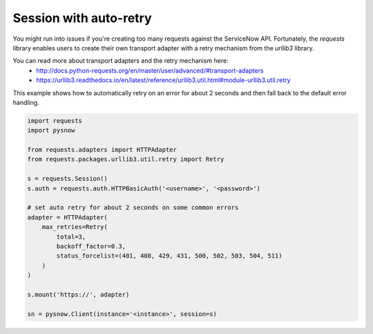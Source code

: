 Session with auto-retry
=======================

You might run into issues if you're creating too many requests against the ServiceNow API.
Fortunately, the `requests` library enables users to create their own transport adapter with a retry mechanism from the `urllib3` library.

You can read more about transport adapters and the retry mechanism here:
 - http://docs.python-requests.org/en/master/user/advanced/#transport-adapters
 - https://urllib3.readthedocs.io/en/latest/reference/urllib3.util.html#module-urllib3.util.retry


This example shows how to automatically retry on an error for about 2 seconds and then fall back to the default error handling.

.. code-block:: python

    import requests
    import pysnow

    from requests.adapters import HTTPAdapter
    from requests.packages.urllib3.util.retry import Retry

    s = requests.Session()
    s.auth = requests.auth.HTTPBasicAuth('<username>', '<password>')

    # set auto retry for about 2 seconds on some common errors
    adapter = HTTPAdapter(
        max_retries=Retry(
            total=3,
            backoff_factor=0.3,
            status_forcelist=(401, 408, 429, 431, 500, 502, 503, 504, 511)
        )
    )

    s.mount('https://', adapter)

    sn = pysnow.Client(instance='<instance>', session=s)
